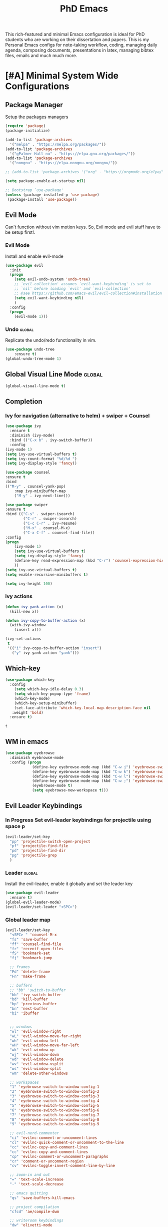 #+STARTUP: overview
#+TITLE: PhD Emacs

This rich-featured and minimal Emacs configuration is ideal for PhD students who are working on their dissertation and papers. 
This is my Personal Emacs configs for note-taking workflow, coding, managing daily agenda, composing documents, presentations in latex, managing bibtex files, emails and much much more. 
* [#A] Minimal System Wide Configurations
** Package Manager
    Setup the packages managers 
  #+BEGIN_SRC emacs-lisp :results silent
    (require 'package)
    (package-initialize)

    (add-to-list 'package-archives
	  '("melpa" . "https://melpa.org/packages/"))
    (add-to-list 'package-archives
	  '("gPalmer Hall nu" . "https://elpa.gnu.org/packages/"))
    (add-to-list 'package-archives
	  '("nongnu" . "https://elpa.nongnu.org/nongnu/"))

    ;; (add-to-list 'package-archives '("org" . "https://orgmode.org/elpa/") t)

    (setq package-enable-at-startup nil)

    ;; Bootstrap `use-package'
    (unless (package-installed-p 'use-package)
     (package-install 'use-package))

  #+END_SRC 

** Evil Mode
Can't function without vim motion keys. So, Evil mode and evil stuff have to be setup first!.
*** Evil Mode
    Install and enable evil-mode 
   #+BEGIN_SRC emacs-lisp :results silent
     (use-package evil
       :init
       (progn
         (setq evil-undo-system 'undo-tree)
         ;; `evil-collection' assumes `evil-want-keybinding' is set to
         ;; `nil' before loading `evil' and `evil-collection'
         ;; @see https://github.com/emacs-evil/evil-collection#installation
         (setq evil-want-keybinding nil)
         )
       :config
       (progn
         (evil-mode 1)))
   #+END_SRC

*** Undo                                                           :global:
Replicate the undo/redo functionality in vim. 
   #+BEGIN_SRC emacs-lisp :results silent
     (use-package undo-tree
         :ensure t)
     (global-undo-tree-mode 1)
   #+END_SRC
** Global Visual Line Mode                                          :global:
   #+begin_src emacs-lisp :results silent
     (global-visual-line-mode t)
   #+end_src
** Completion 
*** Ivy for navigation (alternative to helm) + swiper + Counsel
   #+BEGIN_SRC emacs-lisp :results silent
     (use-package ivy
       :ensure t
       :diminish (ivy-mode)
       :bind (("C-x b" . ivy-switch-buffer))
       :config
     (ivy-mode 1)
     (setq ivy-use-virtual-buffers t)
     (setq ivy-count-format "%d/%d ")
     (setq ivy-display-style 'fancy))

     (use-package counsel
     :ensure t
     :bind
     (("M-y" . counsel-yank-pop)
         :map ivy-minibuffer-map
         ("M-y" . ivy-next-line)))

     (use-package swiper
     :ensure t
     :bind (("C-s" . swiper-isearch)
             ("C-r" . swiper-isearch)
             ("C-c C-r" . ivy-resume)
             ("M-x" . counsel-M-x)
             ("C-x C-f" . counsel-find-file))
     :config
     (progn
         (ivy-mode 1)
         (setq ivy-use-virtual-buffers t)
         (setq ivy-display-style 'fancy)
         (define-key read-expression-map (kbd "C-r") 'counsel-expression-history)
         ))
     (setq ivy-use-virtual-buffers t)
     (setq enable-recursive-minibuffers t)

     (setq ivy-height 100)
   #+END_SRC
*** ivy actions
#+BEGIN_SRC emacs-lisp :results silent :tangle nil
(defun ivy-yank-action (x)
  (kill-new x))

(defun ivy-copy-to-buffer-action (x)
  (with-ivy-window
    (insert x)))

(ivy-set-actions
 t
 '(("i" ivy-copy-to-buffer-action "insert")
   ("y" ivy-yank-action "yank")))
#+END_SRC

** Which-key
 #+BEGIN_SRC emacs-lisp
 (use-package which-key
   :config
     (setq which-key-idle-delay 0.3)
     (setq which-key-popup-type 'frame)
     (which-key-mode)
     (which-key-setup-minibuffer)
     (set-face-attribute 'which-key-local-map-description-face nil
	:weight 'bold)
   :ensure t)
 #+END_SRC

 #+RESULTS:
 : t

** WM in emacs
 #+BEGIN_SRC emacs-lisp :results silent
 (use-package eyebrowse
   :diminish eyebrowse-mode
   :config (progn
             (define-key eyebrowse-mode-map (kbd "C-w j") 'eyebrowse-switch-to-window-config-1)
             (define-key eyebrowse-mode-map (kbd "C-w k") 'eyebrowse-switch-to-window-config-2)
             (define-key eyebrowse-mode-map (kbd "C-w l") 'eyebrowse-switch-to-window-config-3)
             (define-key eyebrowse-mode-map (kbd "C-w ;") 'eyebrowse-switch-to-window-config-4)
             (eyebrowse-mode t)
             (setq eyebrowse-new-workspace t)))
 #+END_SRC

** Evil Leader Keybindings
*** In Progress Set evil-leader keybindings for projectile using space p
#+BEGIN_SRC emacs-lisp :results silent
  (evil-leader/set-key
    "pp" 'projectile-switch-open-project
    "pf" 'projectile-find-file
    "pd" 'projectile-find-dir
    "pg" 'projectile-grep
    )
#+END_SRC
*** Leader                                                         :global:
    Install the evil-leader, enable it globally and set the leader key
#+BEGIN_SRC emacs-lisp :results silent
  (use-package evil-leader
    :ensure t)
  (global-evil-leader-mode)
  (evil-leader/set-leader "<SPC>")
#+END_SRC
*** Global leader map
#+BEGIN_SRC emacs-lisp :results silent
  (evil-leader/set-key
    "<SPC> " 'counsel-M-x
    "fs" 'save-buffer
    "ff" 'counsel-find-file
    "fr" 'recentf-open-files
    "fS" 'bookmark-set
    "fj" 'bookmark-jump

    ;; frames
    "Fd" 'delete-frame
    "Fn" 'make-frame

    ;; buffers
    ;; "bb" 'switch-to-buffer
    "bb" 'ivy-switch-buffer
    "bd" 'kill-buffer
    "bp" 'previous-buffer
    "bn" 'next-buffer
    "bi" 'ibuffer


    ;; windows
    "wl" 'evil-window-right
    "wL" 'evil-window-move-far-right
    "wh" 'evil-window-left
    "wH" 'evil-window-move-far-left
    "wk" 'evil-window-up
    "wj" 'evil-window-down
    "wd" 'evil-window-delete
    "wv" 'evil-window-vsplit
    "ws" 'evil-window-split
    "wm" 'delete-other-windows

    ;; workspaces
    "1" 'eyebrowse-switch-to-window-config-1
    "2" 'eyebrowse-switch-to-window-config-2
    "3" 'eyebrowse-switch-to-window-config-3
    "4" 'eyebrowse-switch-to-window-config-4
    "5" 'eyebrowse-switch-to-window-config-5
    "6" 'eyebrowse-switch-to-window-config-6
    "7" 'eyebrowse-switch-to-window-config-7
    "8" 'eyebrowse-switch-to-window-config-8
    "9" 'eyebrowse-switch-to-window-config-9

    ;; evil-nerd-commenter
    "ci" 'evilnc-comment-or-uncomment-lines
    "cl" 'evilnc-quick-comment-or-uncomment-to-the-line
    "cc" 'evilnc-copy-and-comment-lines
    "cc" 'evilnc-copy-and-comment-lines
    "cp" 'evilnc-comment-or-uncomment-paragraphs
    "cr" 'comment-or-uncomment-region
    "cv" 'evilnc-toggle-invert-comment-line-by-line

    ;; zoom-in and out
    "=" 'text-scale-increase
    "-" 'text-scale-decrease

    ;; emacs quitting
    "qs" 'save-buffers-kill-emacs

    ;; project compilation
    "cfcd" 'ae/compile-dwm

    ;; writeroom keybindings
    "dw" 'olivetti-mode
    "d=" 'olivetti-expand
    "d-" 'olivetti-shrink

    ;; org agenda keybindings
    "gg" 'magit-status

    ;; org roam
    "nl" 'org-roam-buffer-toggle
    "nf" 'org-roam-node-find
    ;; "ng" 'org-roam-show-graph
    ;; "ni" 'org-roam-insert
    "ni" 'org-roam-node-insert
    "ns" 'org-roam-db-sync
    "ngt" 'org-roam-dailies-goto-today
    "ngT" 'org-roam-dailies-goto-tomorrow
    "ngy" 'org-roam-dailies-goto-yesterday
    "ngn" 'org-roam-node-visit
    "ngd" 'org-roam-dailies-find-date
    "nct" 'org-roam-dailies-capture-today
    "ncy" 'org-roam-dailies-capture-yesterday

    ;; org-roam-bibtex
    "na" 'orb-note-actions

    ;; insert commands
    "ir" 'org-ref-insert-link
    "in" 'org-roam-node-insert
    "ip" 'academic-phrases
    "is" 'academic-phrases-by-section

    ;; apps
    "aa" 'org-agenda
    "ae" 'mu4e
    "aw" 'eww

    ;; orgmode

    "oop" 'org-pomodoro
    "ooe" 'org-set-effort
    "t" 'modus-themes-toggle
    ;; help funcs
    "hf" 'describe-function
    "hk" 'describe-key
    "hv" 'describe-variable
    "hm" 'describe-mode
    "hb" 'describe-bindings
    )
#+END_SRC
*** bookmarked files 
#+BEGIN_SRC emacs-lisp

  (evil-leader/set-key
    ;; work files
    "ow1" '(lambda() (interactive) (find-file "~/Dropbox/finalV/first/ijcst.tex"))
    "ow2" '(lambda() (interactive) (find-file "~/Dropbox/second_final/paper.org"))
    "ow3o" '(lambda() (interactive) (find-file "~/Dropbox/third/paper.org"))
    "ow3r" '(lambda() (interactive) (find-file "~/repos/writings/paper3/resubmit/resubmission/resubmission_body.org"))
    "ow4" '(lambda() (interactive) (find-file "~/Dropbox/four/paper.org"))
    ;; "owpp" '(lambda() (interactive) (find-file "~/Dropbox/proposal/myproposal/Proposal and Thesis/lab/uthesis12/paper1.org"))
    "owpp" '(lambda() (interactive) (find-file "~/repos/writings/proposal/paper/second_draft/paper.org"))
    "owps" '(lambda() (interactive) (find-file "~/Dropbox/proposal/presentation/lab/beamer.org"))
    "owc" '(lambda() (interactive) (find-file "~/repos/cv/cv.tex"))
    "owa" '(lambda() (interactive) (find-file
                             "/home/alkhaldieid/Dropbox/LaTex/abstract.tex"))
    ;; "owd" '(lambda() (interactive) (find-file
    ;;                          "/home/alkhaldieid/Dropbox/dissertation/dissertation.org"))
    ;; "
    "owd" '(lambda() (interactive) (find-file
                             "/home/alkhaldieid/repos/writings/dissertation/body.org"))

    "owlp" '(lambda() (interactive) (find-file "~/Dropbox/LaTex/proposalheader.tex"))
    "owla" '(lambda() (interactive) (find-file "~/Dropbox/LaTex/abstract.tex"))
    "owb1" '(lambda() (interactive) (find-file "~/work/mend/library.bib"))
    "owb2" '(lambda() (interactive) (find-file "~/work/res/cited_lib.bib"))

    "ocv" '(lambda() (interactive) (find-file "~/repos/cv/org/cv.org"))
    "ooo" '(lambda() (interactive) (find-file "~/Dropbox/org/notes/org-mode.org"))
    "ool" '(lambda() (interactive) (find-file "~/repos/shared/layers.org"))
    "oat" '(lambda() (interactive) (find-file "~/repos/org/agenda/TODOs.org"))
    "oam" '(lambda() (interactive) (find-file "~/repos/org/agenda/monthly.org"))
    "oay" '(lambda() (interactive) (find-file "~/repos/org/agenda/yearly.org"))
    "oar" '(lambda() (interactive) (find-file "~/repos/org/agenda/research.org"))
    "oas" '(lambda() (interactive) (find-file "~/repos/org/agenda/salah.org"))
    "oaj" '(lambda() (interactive) (find-file "~/repos/org/agenda/jobs.org"))

    ;; op
    "uh" 'hs-hide-all
    "us" 'hs-show-all
    "ut" 'hs-toggle-hiding


    ;; cf files
    "cfe" '(lambda() (interactive) (find-file "~/.emacs.d/README.org"))
    "cfo" '(lambda() (interactive) (find-file "~/.ihsec/myb/README.org"))
    "cfi" '(lambda() (interactive) (find-file "~/.config/i3/config"))
    "cfa" '(lambda() (interactive) (find-file "~/.config/aliasrc"))
    "cfz" '(lambda() (interactive) (find-file "~/.config/zsh/.zshrc"))
    "cfp" '(lambda() (interactive) (find-file "~/.profile"))
    "cfd" '(lambda() (interactive) (find-file "~/.config/directories"))
    "cfm" '(lambda() (interactive) (find-file "~/.emacs.d/myinit.org"))
    "cfd" '(lambda() (interactive) (find-file "~/.local/src/dwm/config.h"))
    "cfk" '(lambda() (interactive) (find-file "~/.local/src/dwm/config.h"))
    "cfk" '(lambda() (interactive) (find-file "~/.config/kitty/kitty.conf"))

    ;; yasnippet
    "yn"  'yas-new-snippet
    "yf"  'yas-visit-snippet-file
    )
    #+END_SRC

#+RESULTS:

*** orgmode leader map
 #+BEGIN_SRC emacs-lisp :results silent
   (evil-leader/set-key-for-mode 'org-mode
     "e" 'my/org-set-effort-in-pomodoros
     "s" 'org-toggle-narrow-to-subtree)
   (defun my/org-set-effort-in-pomodoros (n)
     (interactive "nHow many pomodoros: ")
     (let ((mins-per-pomodoro 25))
       (org-set-effort nil (org-duration-from-minutes (* n mins-per-pomodoro)))))
 #+END_SRC
* [#A] Writing Workflow
There are several things that I need in my writing workflow.
** DONE A reliable bibliographies management system. > org-ref 
** DONE A reliable note taking system that binds the notes files to the pdfs automatically. > org-roam
** DONE Reliable org-latex-export and \LaTeX settings
** DONE translation and synonyms finding at point
** DONE spell-checking 
** TODO grammar correction
** DONE [#A] Handling bibliographies
*** Org-ref
 Package-Requires: ((org "9.4") (dash "0") (s "0") (f "0") (htmlize "0") (hydra "0") (avy "0") (parsebib "0") (bibtex-completion "0") (citeproc "0"))
installed them through melpa

    1. [X] bibtex-completion
    2. [X] citeproc
    3. dash already installed
    4. parsebib already installed as a dep
    5. [X] htmilze
    6. [X] avy
    7. [X] hydra
    8. [ ] org-ref-ivy
    9. [X] ivy-bibtex
#+begin_src emacs-lisp :results silent       
  (setq bibtex-completion-bibliography '("/home/alkhaldieid/work/res/cited_lib.bib")
	  bibtex-completion-library-path '("~/work/res/pdfs")
	  bibtex-completion-notes-path "~/repos/org/roam/"
	  bibtex-completion-notes-template-multiple-files "* ${author-or-editor}, ${title}, ${journal}, (${year}) :${=type=}: \n\nSee [[cite:&${=key=}]]\n"

	  bibtex-completion-notes-template-multiple-files
	  (concat
	  "#+TITLE: ${title}\n"
	  "#+ROAM_KEY: cite:${=key=}\n"
	  ":PROPERTIES:\n"
	  ":Custom_ID: ${=key=}\n"
	  ":AUTHOR: ${author-abbrev}\n"
	  ":JOURNAL: ${journaltitle}\n"
	  ":DATE: ${date}\n"
	  ":YEAR: ${year}\n"
	  ":DOI: ${doi}\n"
	  ":URL: ${url}\n"
	  ":END:\n\n"
	  "* Why am I reading this article?\n"
	  "* Problem Definition\n"
	  "* Proposed Method\n"
	  "* Dataset used\n"
	  "* Key Notes\n")
	  bibtex-completion-additional-search-fields '(keywords)
	  bibtex-completion-display-formats
	  '((article       . "${=has-pdf=:1}${=has-note=:1} ${year:4} ${author:36} ${title:*} ${journal:40}")
	    (inbook        . "${=has-pdf=:1}${=has-note=:1} ${year:4} ${author:36} ${title:*} Chapter ${chapter:32}")
	    (incollection  . "${=has-pdf=:1}${=has-note=:1} ${year:4} ${author:36} ${title:*} ${booktitle:40}")
	    (inproceedings . "${=has-pdf=:1}${=has-note=:1} ${year:4} ${author:36} ${title:*} ${booktitle:40}")
	    (t             . "${=has-pdf=:1}${=has-note=:1} ${year:4} ${author:36} ${title:*}"))
	  bibtex-completion-pdf-open-function
	  (lambda (fpath)
	    (call-process "open" nil 0 nil fpath)))
  (use-package org-ref
    :ensure t)
  (require 'org-ref-ivy)

  (setq org-ref-insert-link-function 'org-ref-insert-link-hydra/body
	org-ref-insert-cite-function 'org-ref-cite-insert-ivy
	org-ref-insert-label-function 'org-ref-insert-label-link
	org-ref-insert-ref-function 'org-ref-insert-ref-link
	org-ref-cite-onclick-function (lambda (_) (org-ref-citation-hydra/body)))

#+end_src
** DONE [#A] Taking Notes
*** Org-Roam-Mode
#+begin_src emacs-lisp :results silent
(use-package org-roam
  :ensure t
  :custom
  (org-roam-directory (file-truename "~/repos/org/roam"))
  :bind (("C-c n l" . org-roam-buffer-toggle)
         ("C-c n f" . org-roam-node-find)
         ("C-c n g" . org-roam-graph)
         ("C-c n i" . org-roam-node-insert)
         ("C-c n c" . org-roam-capture)
         ;; Dailies
         ("C-c n j" . org-roam-dailies-capture-today))
  :config
  ;; If you're using a vertical completion framework, you might want a more informative completion interface
  (setq org-roam-node-display-template (concat "${title:*} " (propertize "${tags:10}" 'face 'org-tag)))
  (org-roam-db-autosync-mode)
  ;; If using org-roam-protocol
  (require 'org-roam-protocol))
#+end_src
*** org-roam-bibtex
#+BEGIN_SRC emacs-lisp :results silent
  (use-package org-roam-bibtex
    :ensure t)
#+END_SRC
** DONE search notes
#+BEGIN_SRC emacs-lisp :results silent
  (use-package deft
    :ensure t)

  (setq deft-directory "~/repos/org/roam/")
#+END_SRC
** [#A] Translation and Synonyms at point
translation, synonyms and other useful tools needed for writing efficiency. 

#+BEGIN_SRC emacs-lisp :results silent
  (use-package mw-thesaurus
    :ensure t)
  (use-package flyspell-correct-ivy
    :ensure t)

  (define-key evil-normal-state-map (kbd "T") 'mw-thesaurus-lookup-at-point)
  ;; (define-key evil-normal-state-map (kbd "t") 'ispell-word)
  (define-key evil-normal-state-map (kbd "t") 'flyspell-correct-at-point)

#+END_SRC 

** flyspell configs
Things I want flyspell to do automatically:
1. enable flyspell mode in every text mode buffer
2. bind a key to go to the next or the previous flyspell error or learn the correct one if they make sense.
#+BEGIN_SRC emacs-lisp :results silent
  (add-hook 'org-mode-hook 'flyspell-mode)
#+END_SRC
* [#C] Writing Workflow extras
** Center the text
#+BEGIN_SRC emacs-lisp :results silent
  (use-package visual-fill-column
    :ensure t
    :config
    (visual-fill-column-mode -1))
  (add-hook 'org-mode-hook 'visual-fill-column-mode)
  ;(setq 'fill-column 120)
#+END_SRC
** Academic phrases 
#+BEGIN_SRC emacs-lisp :results silent
  (use-package academic-phrases
    :ensure nil)
#+END_SRC
* [#C] Org extras
** evil-org
   The main desired functionality of the org indent mode is the ability to automatically indent and number the next numbered item in a numbered list when "o" is pressed in the normal mode.
   Evil-org mode enable us to move org-headings with vim keys with the meta key.
   To auto-indent the subheading enable the org-indent-mode.
   #+begin_src emacs-lisp :results silent
     (use-package evil-org
       :ensure t
       :after org
       :config
       (require 'evil-org-agenda)
       (evil-org-agenda-set-keys))
   #+end_src
** org-superstar
#+BEGIN_SRC emacs-lisp :results silent
  (use-package org-superstar
  :ensure t
  :config 
  (add-hook 'org-mode-hook (lambda ()  (org-superstar-mode 1))))
#+END_SRC
** org-agenda
   #+BEGIN_SRC emacs-lisp :results silent
     (setq org-treat-S-cursor-todo-selection-as-state-change nil)

     (setq org-todo-keywords
	   (quote ((sequence "TODO(t)" "NEXT(n)" "In Progress(p)" "|" "DONE(d)" "CANCELLED(c)")
		   (sequence  "PHONE" "MEETING" "EMAIL" "HOLD(h@/!)"))))

     (setq org-todo-keyword-faces
	 (quote (("TODO" :foreground "red" :weight bold)
		 ("NEXT" :foreground "purple" :weight bold)
		 ("In Progress" :foreground "magenta" :weight bold)
		 ("EMAIL" :foreground "red" :weight bold)
		 ("MEETING" :foreground "red" :weight bold)
		 ("PHONE" :foreground "red" :weight bold)
		 ("HOLD" :foreground "blue" :weight bold)
		 ("DONE" :foreground "forest green" :weight bold)
		 ("CANCELLED" :foreground "forest green" :weight bold))))
     (setq org-use-fast-todo-selection t)

     (setq org-treat-S-cursor-todo-selection-as-state-change nil)
   #+END_SRC
** org-mode hooks
   #+BEGIN_SRC emacs-lisp :results silent
     (add-hook 'org-mode-hook 'org-indent-mode)
     (add-hook 'org-mode-hook 'evil-org-mode)
     (add-hook 'org-mode-hook 'olivetti-mode)
   #+END_SRC
** orgmode settings 
#+BEGIN_SRC emacs-lisp :results silent
  (setq org-hide-emphasis-markers t)
  (setq initial-major-mode 'org-mode)
#+END_SRC
** org-screenshot
#+BEGIN_SRC emacs-lisp :results silent
(defun my-org-screenshot ()
"Take a screenshot into a time stamped unique-named file in the
same directory as the org-buffer and insert a link to this file."
(interactive)
(setq filename
        (concat
        (make-temp-name
        (concat (buffer-file-name)
                "_"
                (format-time-string "%Y%m%d_%H%M%S_")) ) ".png"))
(call-process "import" nil nil nil filename)
(insert (concat "[[" filename "]]"))
(org-display-inline-images))
#+END_SRC
* Misc less important comfy stuff
** try
   #+begin_src emacs-lisp
     (use-package try
       :ensure t)
   #+end_src
** yasnippet configs
   Yasnippets make it easy to insert most commenly typed code snippets.
 #+BEGIN_SRC emacs-lisp
 (use-package yasnippet
   :ensure t
   :init
   (yas-global-mode 1))
 #+END_SRC
** line numbers
#+BEGIN_SRC emacs-lisp :results silent
  (setq display-line-numbers-type 'relative)
  (setq display-line-numbers 1)
  (global-display-fill-column-indicator-mode)
  (global-display-line-numbers-mode)
#+END_SRC
** rainbow-mode
#+BEGIN_SRC emacs-lisp :results silent
  (use-package rainbow-mode
    :ensure t)
  (rainbow-mode 1)
#+END_SRC
* Editor Related Configurations
** auto-save and backup files
   To avoid cluttering directories you work on with FILENAME~ files, save your auto-save, backup and undo-tree files in specific directories.
#+BEGIN_SRC emacs-lisp :results silent
    (setq auto-save-file-name-transforms
	  '((".*" "~/.emacs.d/auto-save-list/" t))
	  backup-directory-alist
	  '(("." . "~/.emacs.d/backups/"))
	  undo-tree-history-directory-alist
	  '(("." . "~/.emacs.d/undo-tree/")))
#+END_SRC

** y for yes and n for no
#+BEGIN_SRC emacs-lisp :results silent
(fset 'yes-or-no-p 'y-or-n-p)
(setenv "HOME" "/home/alkhaldieid/")
#+END_SRC
** Follow the symlink without asking
#+BEGIN_SRC emacs-lisp :results silent
(setq vc-follow-symlinks t)
#+END_SRC
** Return Follow Links with RET
#+BEGIN_SRC emacs-lisp :results silent
;; unbind RET first and enable org-return-follow-link
(with-eval-after-load 'evil-maps
    (define-key evil-motion-state-map (kbd "RET") nil))

(setq org-return-follows-link  t)

#+END_SRC
** Org-babel
#+BEGIN_SRC emacs-lisp :results silent
  (unless (package-installed-p 'ob-ipython)
    (package-install 'ob-ipython))
  (require 'ob-ipython)
  (org-babel-do-load-languages
   'org-babel-load-languages
   '((python . t)
     (ipython . t)
     (lisp . t)))
#+END_SRC
** initial buffer
#+BEGIN_SRC emacs-lisp :results silent
#+END_SRC
* Themes
#+BEGIN_SRC emacs-lisp :results silent

  (set-scroll-bar-mode nil)
  (use-package leuven-theme
    :ensure t)

  (use-package ef-themes
    :ensure t)

  (menu-bar-mode 0)
  (tool-bar-mode 0)
#+END_SRC
* Version Control
** Magit
#+BEGIN_SRC emacs-lisp :results silent
  (use-package magit
    :ensure t)
#+END_SRC
** Git-gutter 
The purpose of git gutter is to be able to see uncommitted changes made to a git repo. 
I need this feature in order to get used to using magit more often and illuminate the need to sync git repos with bash scripts automatically. 
#+BEGIN_SRC emacs-lisp :results silent
(use-package git-gutter
  :ensure t
  :init
  (global-git-gutter-mode +1))
#+END_SRC
* Completions extra
** Marginalia
  Rich Annotations for candidates. 
  The ivy window in the minubuffer is too small for this to be useful. 
  Needs to increase the window size
  #+BEGIN_SRC emacs-lisp :results silent
    (use-package marginalia
      :ensure t
      :config
      (marginalia-mode))
  #+END_SRC
** Ivy Extension
#+BEGIN_SRC emacs-lisp :results silent
  (use-package ivy-posframe
    :ensure t
    :init
    (ivy-posframe-mode t))
#+END_SRC

* company mode
  #+BEGIN_SRC emacs-lisp :results silent
    (use-package company
      :ensure t)
    (add-hook 'after-init-hook 'global-company-mode)
    (setq company-idle-delay 0)
  #+END_SRC

** company quick help
#+BEGIN_SRC emacs-lisp :results silent
  (use-package company-quickhelp
    :ensure t)
  (company-quickhelp-mode 1)
#+END_SRC

** company stats
#+BEGIN_SRC emacs-lisp :results silent
  (use-package company-statistics
    :ensure t)
  (add-hook 'after-init-hook 'company-statistics-mode)
#+END_SRC
* Merge Python
Merge the old python configs with the new one gradually.
I need a minimal setup that works. No fancy IDE things are required. Anything that will distract me from getting things done will be omitted. 
The main functionalities I need in the Python section is as follow:
1. auto-completion
2. goto-definition
3. send buffer to an interactive shell
First we need emacs to know where the virtual envs are. We can do that with pyvenv
** pyvenv
#+BEGIN_SRC emacs-lisp :results silent
  (setenv "WORKON_HOME" "/home/alkhaldieid/anaconda3/envs")
  (pyvenv-mode 1)
#+END_SRC
** lsp
The configuration of lsp is found here  https://emacs-lsp.github.io/lsp-mode/page/installation/#vanilla-emacs
#+BEGIN_SRC emacs-lisp :results silent
(use-package lsp-mode
    :hook (python-mode . lsp)
    :commands lsp)
#+END_SRC
** Clear the python inferior output buffer
#+BEGIN_SRC emacs-lisp :results silent
  (defun my-clear ()
    (interactive)
    (let ((comint-buffer-maximum-size 0))
      (comint-truncate-buffer)))
#+END_SRC
** Python mode hooks
#+BEGIN_SRC emacs-lisp :results silent
  (add-hook 'python-mode-hook
            (lambda ()
              (define-key evil-normal-state-local-map
                          (kbd "o") 'evil-org-open-below)
                          (kbd "O") 'evil-org-open-above))
  (add-hook 'python-mode-hook 'display-line-numbers-mode)
  (add-hook 'python-mode-hook 'olivetti-mode)

#+END_SRC
* Projectile
#+BEGIN_SRC emacs-lisp :results silent
  (use-package projectile
    :ensure t)
  (define-key projectile-mode-map (kbd "C-x p") 'projectile-command-map)
#+END_SRC
* File Management
The purpose of this section is to make accessing files more efficient and fast.
** recentf customization
#+BEGIN_SRC emacs-lisp :results silent
  (recentf-mode 1)
  (setq recentf-max-menu-items 25)
  (setq recentf-max-saved-items 25)
  (add-hook 'recentf-dialog-mode (lambda () (evil-normal-state 1)))
#+END_SRC
* DONE Email
Steps for configuring the mu4e:
1. install mbsync, and mu
2. make a mail directory
3. run mu init and mu index
4. configure ~/.mbsyncrc
5. configure mu4e
The below configs will get 
first we need to require mu4e as noted in [[id:a2d2abd5-5f62-4b8a-bdde-1e34bbe54992][emacs]] 

#+BEGIN_SRC emacs-lisp :results silent
;; Add mu4e to the load-path:
(add-to-list 'load-path "/usr/share/emacs/site-lisp/mu4e")
(require 'mu4e)
#+END_SRC

#+BEGIN_SRC emacs-lisp :results silent
  (use-package mu4e
    :ensure nil
    :config
    ;; This is set to 't' to avoid mail syncing issues when using mbsync
    (setq mu4e-change-filenames-when-moving t)
    ;; Refresh mail using isync every 10 minutes
    (setq mu4e-update-interval (* 10 60))
    (setq mu4e-get-mail-command "mbsync -a")
    (setq mu4e-maildir "~/Mail")
    (setq mu4e-drafts-folder "/Drafts")
    (setq mu4e-sent-folder   "/Sent Items")
    (setq mu4e-refile-folder "/Archive")
    (setq mu4e-trash-folder  "/Trash")
    (setq mu4e-maildir-shortcuts
        '(("/Inbox"             . ?i)
          ("/Sent Items" . ?s)
          ("/Trash"     . ?t)
          ("/Archive"     . ?a)
          ("/Drafts"    . ?d)))
  ;; these variables will allow you to send email but the email address has to be changed from host@user and an annoying prompt will ask for user and password
    (setq smtpmail-smtp-server "smtp.office365.com"
          smtpmail-smtp-service 587
          smtpmail-stream-type 'nil)
  ;; to get the mail address right
    (setq user-mail-address "ealkhal@rockets.utoledo.edu"
          user-full-name "Eid Alkhaldi")
  ;; to get rid of the prompt
    (setq message-send-mail-function 'smtpmail-send-it))
  ;; always open email in a vertical window
  (setq mu4e-split-view 'vertical
        mu4e-headers-visible-columns 110)

#+END_SRC
* Vim everywhere
#+BEGIN_SRC emacs-lisp :results silent
  (use-package evil-collection
      :after evil
      :ensure t
      :config
      (evil-collection-init))
#+END_SRC

* Evil Surround
#+BEGIN_SRC emacs-lisp :results silent
  (use-package evil-surround
    :ensure t
    :config
    (global-evil-surround-mode 1))
#+END_SRC
* smartparen-mode
#+BEGIN_SRC emacs-lisp :results silent

  (use-package smartparens
    :ensure t)

  (require 'smartparens-config)
  (smartparens-global-mode 1)
#+END_SRC
* Bibtex configs
#+BEGIN_SRC emacs-lisp :results silent
  (setq bibtex-completion-pdf-open-function (lambda (fpath) (call-process "evince" nil 0 nil fpath)))
#+END_SRC
* LaTex
** AUCTex
#+BEGIN_SRC emacs-lisp :results silent :tangle nil
  (use-package auctex
    :ensure t
    :defer t)
#+END_SRC
** [#A] LaTeX export classes
*** init
    #+begin_src emacs-lisp :results silent
      (require 'ox-latex)
      (unless (boundp 'org-latex-classes)
	(setq org-latex-classes nil))
    #+end_src

    #+RESULTS:

*** latex classes
      #+begin_src emacs-lisp :results silent
        (add-to-list 'org-latex-classes
                       '("draft"
                         "\\documentclass[12pt]{report}"
                         ("\\chapter{%s}" . "\\chapter*{%s}")
                         ("\\section{%s}" . "\\section*{%s}")
                         ("\\subsection{%s}" . "\\subsection*{%s}"))
                       '("lukecv"
                         "\documentclass[letterpaper,%twocolumn,10pt]{article}"))

        (add-to-list 'org-latex-classes
                       '("ieeeaccess"
                         "\\documentclass{ieeeaccess}"
                         ("\\chapter{%s}" . "\\chapter*{%s}")
                         ("\\section{%s}" . "\\section*{%s}")
                         ("\\subsection{%s}" . "\\subsection*{%s}")))
      #+end_src
*** LaTex export process
    #+BEGIN_SRC emacs-lisp :results silent
      (setq org-latex-pdf-process (list
	 "latexmk -pdflatex='lualatex -shell-escape -interaction nonstopmode' -pdf -f  %f"))
    #+END_SRC 

    #+RESULTS:
    | latexmk -pdflatex='lualatex -shell-escape -interaction nonstopmode' -pdf -f  %f |
* Openwith
#+BEGIN_SRC emacs-lisp :results silent
(use-package openwith :ensure t)

(openwith-mode t)

(setq openwith-associations '(("\\.pdf\\'" "evince" (file))
                              ("\\.mp4\\'" "mpv" (file))
                              ("\\.amr\\'" "mpv" (file))
                              ("\\.mkv\\'" "mpv" (file))
                              ("\\.webm\\'" "mpv" (file))
                              ("\\.html\\'" "brave" (file))
;                              ("\\.png\\'" "sxiv" (file))
;                              ("\\.svg\\'" "sxiv" (file))
                              ))

#+END_SRC

